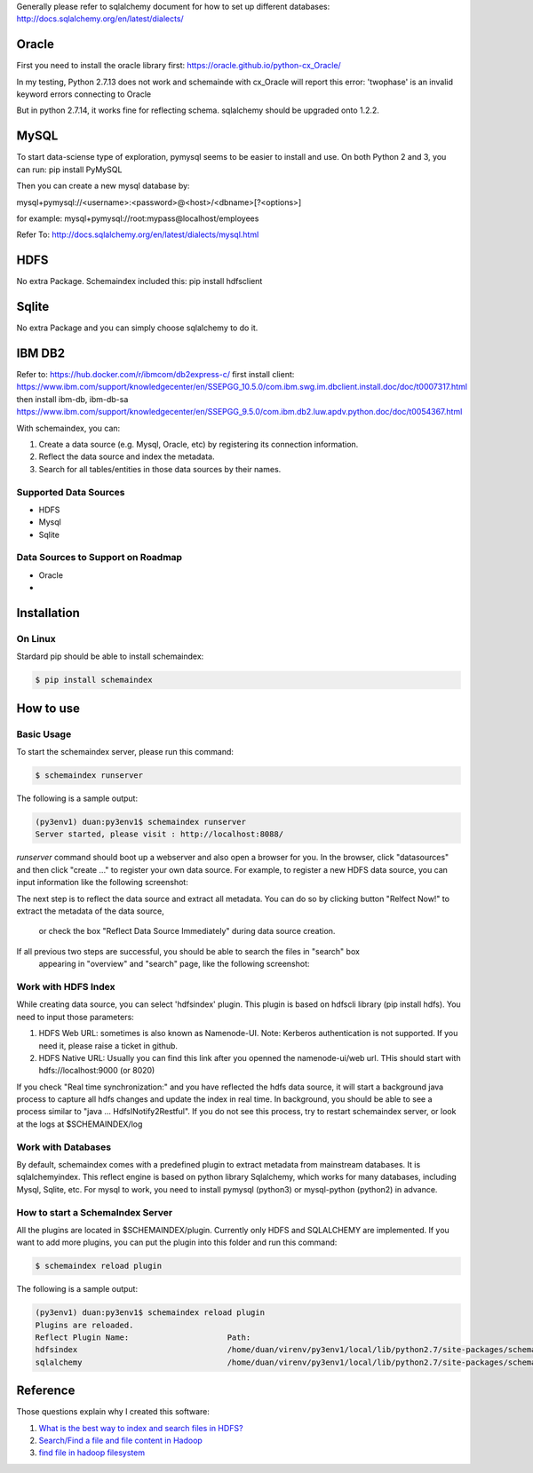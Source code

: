 Generally please refer to sqlalchemy document for how to set up different databases:
http://docs.sqlalchemy.org/en/latest/dialects/


Oracle
============
First you need to install the oracle library first:
https://oracle.github.io/python-cx_Oracle/

In my testing, Python 2.7.13 does not work and schemainde with cx_Oracle will report this error:
'twophase' is an invalid keyword errors connecting to Oracle

But in python 2.7.14, it works fine for reflecting schema. sqlalchemy should be upgraded onto 1.2.2.


MySQL
============
To start data-sciense type of exploration, pymysql seems to be easier to install and use. On both Python 2 and 3, you can run:
pip install PyMySQL

Then you can create a new mysql database by:

mysql+pymysql://<username>:<password>@<host>/<dbname>[?<options>]

for example:
mysql+pymysql://root:mypass@localhost/employees

Refer To: http://docs.sqlalchemy.org/en/latest/dialects/mysql.html

HDFS
============
No extra Package. Schemaindex included this:
pip install hdfsclient



Sqlite
============
No extra Package and you can simply choose sqlalchemy to do it.


IBM DB2
===========

Refer to:
https://hub.docker.com/r/ibmcom/db2express-c/
first install client: https://www.ibm.com/support/knowledgecenter/en/SSEPGG_10.5.0/com.ibm.swg.im.dbclient.install.doc/doc/t0007317.html
then install ibm-db, ibm-db-sa
https://www.ibm.com/support/knowledgecenter/en/SSEPGG_9.5.0/com.ibm.db2.luw.apdv.python.doc/doc/t0054367.html



With schemaindex, you can:

1. Create a data source (e.g. Mysql, Oracle, etc) by registering its connection information.

2. Reflect the data source and index the metadata.

3. Search for all tables/entities in those data sources by their names.

Supported Data Sources
-------------
* HDFS
* Mysql
* Sqlite

Data Sources to Support on Roadmap
-------------
* Oracle
*




Installation
============

On Linux
-------------
Stardard pip should be able to install schemaindex:

.. code-block:: bash

    $ pip install schemaindex

How to use
============

Basic Usage
-------------
To start the schemaindex server, please run this command:

.. code-block:: bash

    $ schemaindex runserver

The following is a sample output:

.. code-block:: bash

    (py3env1) duan:py3env1$ schemaindex runserver
    Server started, please visit : http://localhost:8088/


*runserver* command should boot up a webserver and also open a browser for you.
In the browser, click "datasources" and then click "create ..." to register your own data source.
For example, to register a new HDFS data source, you can input information like the following screenshot:

.. image:: doc/pic/create_data_source.png

The next step is to reflect the data source and extract all metadata.
You can do so by clicking button "Relfect Now!" to extract the metadata of the data source,
 or check the box "Reflect Data Source Immediately" during data source creation.

If all previous two steps are successful, you should be able to search the files in "search" box
 appearing in "overview" and "search" page, like the following screenshot:
.. image:: doc/pic/global_search.png


Work with HDFS Index
-------------
While creating data source, you can select 'hdfsindex' plugin. This plugin is based on hdfscli library (pip install hdfs).
You need to input those parameters:

1. HDFS Web URL: sometimes is also known as Namenode-UI. Note: Kerberos authentication is not supported. If you need it, please raise a ticket in github.

2. HDFS Native URL: Usually you can find this link after you openned the namenode-ui/web url. THis should start with hdfs://localhost:9000 (or 8020)

If you check "Real time synchronization:" and you have reflected the hdfs data source,
it will start a background java process to capture all hdfs changes and update the index in real time.
In background, you should be able to see a process similar to "java ... HdfsINotify2Restful".
If you do not see this process, try to restart schemaindex server, or look at the logs at $SCHEMAINDEX/log



Work with Databases
-------------
By default, schemaindex comes with a predefined plugin to extract metadata from mainstream databases. It is sqlalchemyindex.
This  reflect engine is based on python library Sqlalchemy, which works for many databases, including Mysql, Sqlite, etc.
For mysql to work, you need to install pymysql (python3) or mysql-python (python2) in advance.



How to start a SchemaIndex Server
-------------
All the plugins are located in $SCHEMAINDEX/plugin. Currently only HDFS and SQLALCHEMY are implemented.
If you want to add more plugins, you can put the plugin into this folder and run this command:

.. code-block:: bash

    $ schemaindex reload plugin

The following is a sample output:

.. code-block:: bash

    (py3env1) duan:py3env1$ schemaindex reload plugin
    Plugins are reloaded.
    Reflect Plugin Name:                     Path:
    hdfsindex                                /home/duan/virenv/py3env1/local/lib/python2.7/site-packages/schemaindex/plugin/hdfsindex
    sqlalchemy                               /home/duan/virenv/py3env1/local/lib/python2.7/site-packages/schemaindex/plugin/sqlalchemyindex


Reference
============

Those questions explain why I created this software:

1. `What is the best way to index and search files in HDFS? <https://www.quora.com/What-is-the-best-way-to-index-and-search-files-in-HDFS>`_

2. `Search/Find a file and file content in Hadoop <https://stackoverflow.com/questions/6297533/search-find-a-file-and-file-content-in-hadoop>`_

3. `find file in hadoop filesystem <https://stackoverflow.com/questions/42903113/find-file-in-hadoop-filesystem>`_

